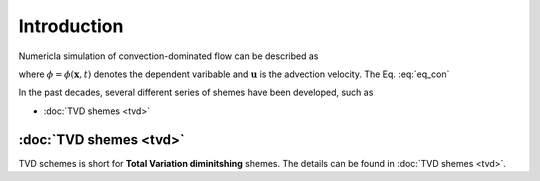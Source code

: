 =================
Introduction
=================

Numericla simulation of convection-dominated flow can be described as

.. math::
   \frac{\partial \phi}{\partial t} + \frac{\partial (\mathbf{u} \phi)}{\partial \mathbf{x}} = 0
   :label: eq_con

where :math:`\phi = \phi(\mathbf{x}, t)` denotes the dependent varibable and :math:`\mathbf{u}` is the advection velocity. The Eq. :eq:`eq_con` 


In the past decades, several different series of shemes have been developed, such as 

- :doc:`TVD shemes <tvd>`

.. .. toctree::
..    :maxdepth: 1

..    tvd
   
:doc:`TVD shemes <tvd>`
=========================
TVD schemes is short for **Total Variation diminitshing** shemes. The details can be found in :doc:`TVD shemes <tvd>`.